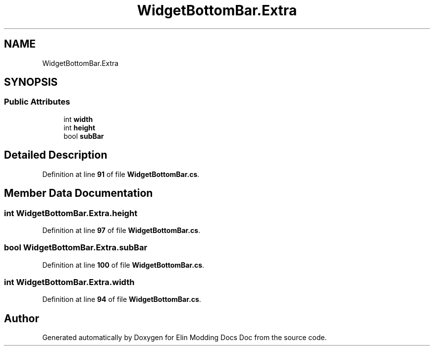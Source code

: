 .TH "WidgetBottomBar.Extra" 3 "Elin Modding Docs Doc" \" -*- nroff -*-
.ad l
.nh
.SH NAME
WidgetBottomBar.Extra
.SH SYNOPSIS
.br
.PP
.SS "Public Attributes"

.in +1c
.ti -1c
.RI "int \fBwidth\fP"
.br
.ti -1c
.RI "int \fBheight\fP"
.br
.ti -1c
.RI "bool \fBsubBar\fP"
.br
.in -1c
.SH "Detailed Description"
.PP 
Definition at line \fB91\fP of file \fBWidgetBottomBar\&.cs\fP\&.
.SH "Member Data Documentation"
.PP 
.SS "int WidgetBottomBar\&.Extra\&.height"

.PP
Definition at line \fB97\fP of file \fBWidgetBottomBar\&.cs\fP\&.
.SS "bool WidgetBottomBar\&.Extra\&.subBar"

.PP
Definition at line \fB100\fP of file \fBWidgetBottomBar\&.cs\fP\&.
.SS "int WidgetBottomBar\&.Extra\&.width"

.PP
Definition at line \fB94\fP of file \fBWidgetBottomBar\&.cs\fP\&.

.SH "Author"
.PP 
Generated automatically by Doxygen for Elin Modding Docs Doc from the source code\&.
